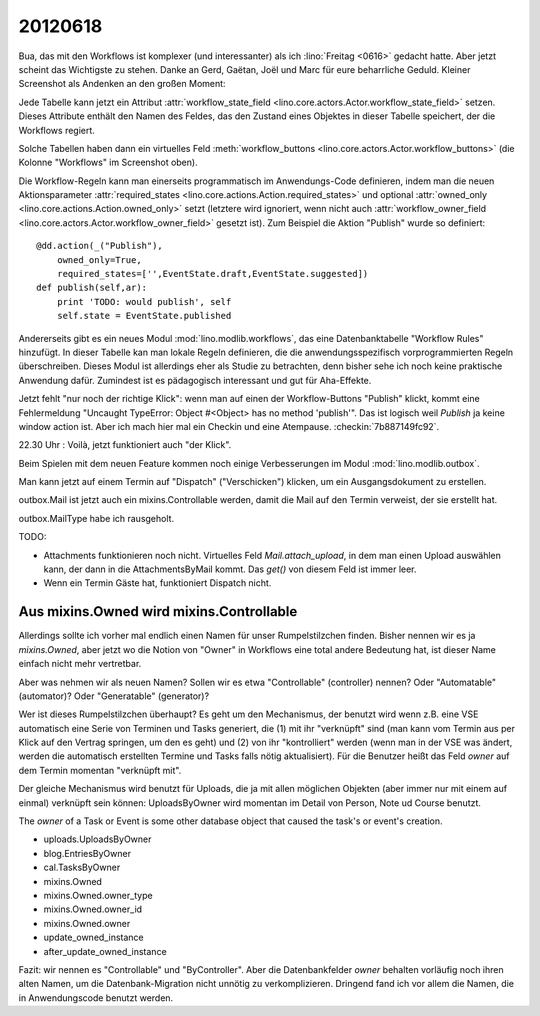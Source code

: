 20120618
========

Bua, das mit den Workflows ist komplexer (und interessanter) 
als ich :lino:`Freitag <0616>` gedacht hatte. 
Aber jetzt scheint das Wichtigste zu stehen.
Danke an Gerd, Gaëtan, Joël und Marc für eure beharrliche Geduld.
Kleiner Screenshot als Andenken an den großen Moment:

.. image:: 0618.jpg
  :scale: 60
  
Jede Tabelle kann jetzt ein Attribut 
:attr:`workflow_state_field <lino.core.actors.Actor.workflow_state_field>`
setzen. Dieses Attribute enthält den Namen des Feldes, 
das den Zustand eines Objektes in dieser Tabelle speichert,
der die Workflows regiert.

Solche Tabellen haben dann ein virtuelles Feld 
:meth:`workflow_buttons <lino.core.actors.Actor.workflow_buttons>` 
(die Kolonne "Workflows" im Screenshot oben).

Die Workflow-Regeln kann man einerseits 
programmatisch im Anwendungs-Code definieren, 
indem man die neuen Aktionsparameter 
:attr:`required_states <lino.core.actions.Action.required_states>`
und optional 
:attr:`owned_only <lino.core.actions.Action.owned_only>`
setzt (letztere wird ignoriert, wenn nicht auch 
:attr:`workflow_owner_field <lino.core.actors.Actor.workflow_owner_field>` 
gesetzt ist).
Zum Beispiel die Aktion "Publish" wurde so definiert::

    @dd.action(_("Publish"),
        owned_only=True,
        required_states=['',EventState.draft,EventState.suggested])
    def publish(self,ar):
        print 'TODO: would publish', self
        self.state = EventState.published
        
Andererseits gibt es ein neues Modul :mod:`lino.modlib.workflows`, 
das eine Datenbanktabelle "Workflow Rules" hinzufügt.
In dieser Tabelle kan man lokale Regeln definieren, 
die die anwendungsspezifisch vorprogrammierten Regeln überschreiben.
Dieses Modul ist allerdings eher als Studie zu betrachten, 
denn bisher sehe ich noch keine praktische Anwendung dafür.
Zumindest ist es pädagogisch interessant und gut für Aha-Effekte.

Jetzt fehlt "nur noch der richtige Klick": wenn man auf einen der 
Workflow-Buttons "Publish" klickt, kommt eine Fehlermeldung 
"Uncaught TypeError: Object #<Object> has no method 'publish'".
Das ist logisch weil `Publish` ja keine window action ist.
Aber ich mach hier mal ein Checkin und eine Atempause.
:checkin:`7b887149fc92`.

22.30 Uhr : Voilà, jetzt funktioniert auch "der Klick".

Beim Spielen mit dem neuen Feature kommen noch einige 
Verbesserungen im Modul :mod:`lino.modlib.outbox`.

Man kann jetzt auf einem Termin auf "Dispatch" ("Verschicken") 
klicken, um ein Ausgangsdokument zu erstellen.

outbox.Mail ist jetzt auch ein mixins.Controllable werden, 
damit die Mail auf den Termin verweist, der sie erstellt hat.

outbox.MailType habe ich rausgeholt.

TODO:

- Attachments funktionieren noch nicht. 
  Virtuelles Feld `Mail.attach_upload`, 
  in dem man einen Upload auswählen kann, 
  der dann in die AttachmentsByMail kommt. 
  Das `get()` von diesem Feld ist immer leer.
- Wenn ein Termin Gäste hat, funktioniert Dispatch nicht.

Aus mixins.Owned wird mixins.Controllable
-----------------------------------------

Allerdings sollte ich vorher mal endlich einen Namen 
für unser Rumpelstilzchen finden. 
Bisher nennen wir es ja `mixins.Owned`, aber 
jetzt wo die Notion von "Owner" in Workflows eine total 
andere Bedeutung hat, ist dieser Name einfach nicht mehr vertretbar.

Aber was nehmen wir als neuen Namen? 
Sollen wir es etwa "Controllable" (controller) nennen?
Oder "Automatable" (automator)? 
Oder "Generatable" (generator)? 

Wer ist dieses Rumpelstilzchen überhaupt?
Es geht um den Mechanismus, der benutzt wird wenn 
z.B. eine VSE automatisch eine Serie von Terminen und 
Tasks generiert, die (1) mit ihr "verknüpft" sind 
(man kann vom Termin aus per Klick auf den Vertrag springen, um den es geht) 
und (2) von ihr "kontrolliert" werden 
(wenn man in der VSE was ändert, werden die automatisch erstellten Termine 
und Tasks falls nötig aktualisiert).
Für die Benutzer heißt das Feld `owner` auf dem Termin 
momentan "verknüpft mit".

Der gleiche Mechanismus wird benutzt für Uploads, die ja 
mit allen möglichen Objekten (aber immer nur mit einem auf einmal) 
verknüpft sein können: UploadsByOwner wird momentan 
im Detail von Person, Note ud Course benutzt.

The `owner` of a Task or Event 
is some other database object that caused the task's or event's 
creation.

- uploads.UploadsByOwner
- blog.EntriesByOwner
- cal.TasksByOwner
- mixins.Owned
- mixins.Owned.owner_type
- mixins.Owned.owner_id
- mixins.Owned.owner
- update_owned_instance
- after_update_owned_instance

Fazit: 
wir nennen es "Controllable" und "ByController". 
Aber die Datenbankfelder `owner` behalten vorläufig noch 
ihren alten Namen, um die Datenbank-Migration nicht unnötig 
zu verkomplizieren.
Dringend fand ich vor allem die Namen, die in Anwendungscode benutzt werden.

